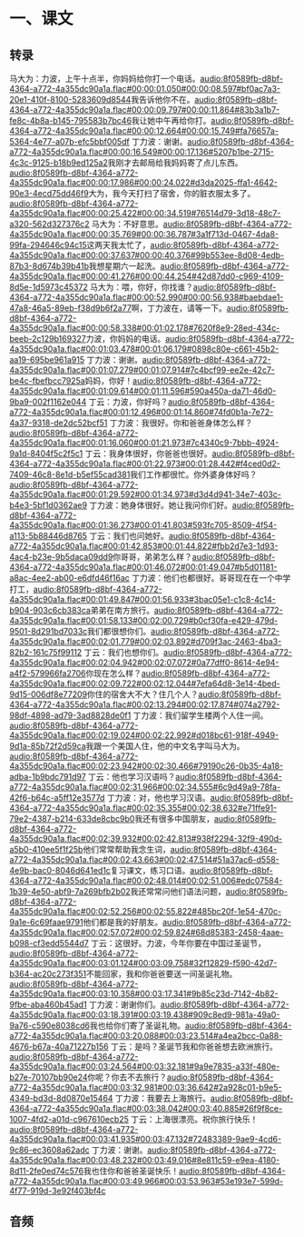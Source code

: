* 一、课文
** 转录
:PROPERTIES:
:EXPORT-ID: ae0d9ec5-a955-446d-9626-8515369ef35b
:END:
马大为：力波，上午十点半，你妈妈给你打一个电话。[[audio:8f0589fb-d8bf-4364-a772-4a355dc90a1a.flac#00:00:01.050#00:00:08.597#bf0ac7a3-20e1-410f-8100-5283609d8544]]我告诉他你不在。[[audio:8f0589fb-d8bf-4364-a772-4a355dc90a1a.flac#00:00:09.797#00:00:11.864#83b3a1b7-fe8c-4b8a-b145-795583b7bc46]]我让她中午再给你打。[[audio:8f0589fb-d8bf-4364-a772-4a355dc90a1a.flac#00:00:12.664#00:00:15.749#fa76657a-5364-4e77-a07b-efc5bbf005df]]
丁力波：谢谢。[[audio:8f0589fb-d8bf-4364-a772-4a355dc90a1a.flac#00:00:16.549#00:00:17.136#5207b1be-2715-4c3c-9125-b18b9ed125a2]]我刚才去邮局给我妈妈寄了点儿东西。[[audio:8f0589fb-d8bf-4364-a772-4a355dc90a1a.flac#00:00:17.986#00:00:24.022#d3da2025-ffa1-4642-90e3-4ecd75dd46f9]]大为，我今天打扫了宿舍，你的脏衣服太多了。[[audio:8f0589fb-d8bf-4364-a772-4a355dc90a1a.flac#00:00:25.422#00:00:34.519#76514d79-3d18-48c7-a320-562d327376c2]]
马大为：不好意思。[[audio:8f0589fb-d8bf-4364-a772-4a355dc90a1a.flac#00:00:35.769#00:00:36.787#3a1f713d-0467-4da8-99fa-294646c94c15]]这两天我太忙了，[[audio:8f0589fb-d8bf-4364-a772-4a355dc90a1a.flac#00:00:37.637#00:00:40.376#99b553ee-8d08-4edb-87b3-8d674b39b41b]]我想星期六一起洗。[[audio:8f0589fb-d8bf-4364-a772-4a355dc90a1a.flac#00:00:41.276#00:00:44.254#42d87dd0-c969-4109-8d5e-1d5973c45372]]
马大为：喂，你好，你找谁？[[audio:8f0589fb-d8bf-4364-a772-4a355dc90a1a.flac#00:00:52.990#00:00:56.938#baebdae1-47a8-46a5-89eb-f38d9b6f2a77]]啊，丁力波在，请等一下。[[audio:8f0589fb-d8bf-4364-a772-4a355dc90a1a.flac#00:00:58.338#00:01:02.178#7620f8e9-28ed-434c-beeb-2c129b169327]]力波，你妈妈的电话。[[audio:8f0589fb-d8bf-4364-a772-4a355dc90a1a.flac#00:01:03.478#00:01:06.179#0898c80e-c661-45b2-aa19-695be961a915]]
丁力波：谢谢。[[audio:8f0589fb-d8bf-4364-a772-4a355dc90a1a.flac#00:01:07.279#00:01:07.914#7c4bcf99-ee2e-42c7-be4c-fbefbcc7925a]]妈妈，你好！[[audio:8f0589fb-d8bf-4364-a772-4a355dc90a1a.flac#00:01:09.614#00:01:11.596#590a450a-da71-46d0-9ba9-002f1162e044]]
丁云：力波，你好吗？[[audio:8f0589fb-d8bf-4364-a772-4a355dc90a1a.flac#00:01:12.496#00:01:14.860#74fd0b1a-7e72-4a37-9318-de2dc52bcf51]]
丁力波：我很好。你和爸爸身体怎么样？[[audio:8f0589fb-d8bf-4364-a772-4a355dc90a1a.flac#00:01:16.060#00:01:21.973#7c4340c9-7bbb-4924-9a1d-8404f5c2f5c1]]
丁云：我身体很好，你爸爸也很好。[[audio:8f0589fb-d8bf-4364-a772-4a355dc90a1a.flac#00:01:22.973#00:01:28.442#f4ced0d2-7409-46c8-8e1d-b5ef55cad381]]我们工作都很忙。你外婆身体好吗？[[audio:8f0589fb-d8bf-4364-a772-4a355dc90a1a.flac#00:01:29.592#00:01:34.973#d3d4d941-34e7-403c-b4e3-5bf1d0362ae9]]
丁力波：她身体很好。她让我问你们好。[[audio:8f0589fb-d8bf-4364-a772-4a355dc90a1a.flac#00:01:36.273#00:01:41.803#593fc705-8509-4f54-a113-5b88446d8765]]
丁云：我们也问她好。[[audio:8f0589fb-d8bf-4364-a772-4a355dc90a1a.flac#00:01:42.853#00:01:44.822#fbb2d7e3-1d93-4ac4-b23e-9b5daca09dd9]]你哥哥，弟弟怎么样？[[audio:8f0589fb-d8bf-4364-a772-4a355dc90a1a.flac#00:01:46.072#00:01:49.047#b5d01181-a8ac-4ee2-ab00-e6dfd46f16ac]]
丁力波：他们也都很好。哥哥现在在一个中学打工，[[audio:8f0589fb-d8bf-4364-a772-4a355dc90a1a.flac#00:01:49.847#00:01:56.933#3bac05e1-c1c8-4c14-b904-903c6cb383ca]]弟弟在南方旅行。[[audio:8f0589fb-d8bf-4364-a772-4a355dc90a1a.flac#00:01:58.133#00:02:00.729#b0cf30fa-e429-479d-9501-8d291bd7033c]]我们都很想你们。[[audio:8f0589fb-d8bf-4364-a772-4a355dc90a1a.flac#00:02:01.779#00:02:03.892#d709f3ac-2463-4ba3-82b2-161c75f99112]]
丁云：我们也想你们。[[audio:8f0589fb-d8bf-4364-a772-4a355dc90a1a.flac#00:02:04.942#00:02:07.072#0a77dff0-8614-4e94-a4f2-579966fa2706]]你现在怎么样？[[audio:8f0589fb-d8bf-4364-a772-4a355dc90a1a.flac#00:02:09.722#00:02:12.044#7efa64d8-3e14-4bed-9d15-006df8e77209]]你住的宿舍大不大？住几个人？[[audio:8f0589fb-d8bf-4364-a772-4a355dc90a1a.flac#00:02:13.294#00:02:17.874#074a2792-98df-4898-ad79-3ad8828de0f1]]
丁力波：我们留学生楼两个人住一间。[[audio:8f0589fb-d8bf-4364-a772-4a355dc90a1a.flac#00:02:19.024#00:02:22.992#d018bc61-918f-4949-9d1a-85b72f2d59ca]]我跟一个美国人住，他的中文名字叫马大为。[[audio:8f0589fb-d8bf-4364-a772-4a355dc90a1a.flac#00:02:23.942#00:02:30.466#79190c26-0b35-4a18-adba-1b9bdc791d97]]
丁云：他也学习汉语吗？[[audio:8f0589fb-d8bf-4364-a772-4a355dc90a1a.flac#00:02:31.966#00:02:34.555#6c9d49a9-78fa-42f6-b64c-a5ff12e3577d]]
丁力波：对，他也学习汉语。[[audio:8f0589fb-d8bf-4364-a772-4a355dc90a1a.flac#00:02:35.355#00:02:38.632#e71ffe91-79e2-4387-b214-633de8cbc9b0]]我还有很多中国朋友，[[audio:8f0589fb-d8bf-4364-a772-4a355dc90a1a.flac#00:02:39.932#00:02:42.813#938f2294-32f9-490d-a5b0-410ee5f1f25b]]他们常常帮助我念生词，[[audio:8f0589fb-d8bf-4364-a772-4a355dc90a1a.flac#00:02:43.663#00:02:47.514#51a37ac6-d558-4e9b-bac0-8046d641ed1c]]复习课文，练习口语。[[audio:8f0589fb-d8bf-4364-a772-4a355dc90a1a.flac#00:02:48.014#00:02:51.006#edc07584-1b39-4e50-abf9-7a269bfb2b02]]我还常常问他们语法问题，[[audio:8f0589fb-d8bf-4364-a772-4a355dc90a1a.flac#00:02:52.256#00:02:55.822#485bc20f-1e54-470c-9a1e-6c69faae9791]]他们都是我的好朋友。[[audio:8f0589fb-d8bf-4364-a772-4a355dc90a1a.flac#00:02:57.072#00:02:59.824#68d85383-2458-4aae-b098-cf3edd5544d7]]
丁云：这很好。力波，今年你要在中国过圣诞节，[[audio:8f0589fb-d8bf-4364-a772-4a355dc90a1a.flac#00:03:01.124#00:03:09.758#32f12829-f590-42d7-b364-ac20c273f351]]不能回家，我和你爸爸要送一间圣诞礼物。[[audio:8f0589fb-d8bf-4364-a772-4a355dc90a1a.flac#00:03:10.358#00:03:17.341#9b85c23d-7142-4b82-9fbe-aba460b45ad1]]
丁力波：谢谢你们。[[audio:8f0589fb-d8bf-4364-a772-4a355dc90a1a.flac#00:03:18.391#00:03:19.438#909c8ed9-981a-49a0-9a76-c590e8038cd6]]我也给你们寄了圣诞礼物。[[audio:8f0589fb-d8bf-4364-a772-4a355dc90a1a.flac#00:03:20.088#00:03:23.514#a4ea2bcc-0a88-4676-b67a-40a71227b156]]
丁云：是吗？圣诞节我和你爸爸想去欧洲旅行。[[audio:8f0589fb-d8bf-4364-a772-4a355dc90a1a.flac#00:03:24.564#00:03:32.181#9a9e7835-a33f-480e-b27e-70107bb90e24]]你呢？你去不去旅行？[[audio:8f0589fb-d8bf-4364-a772-4a355dc90a1a.flac#00:03:32.981#00:03:36.642#2a928c01-b9e5-4349-bd3d-8d0870e15464]]
丁力波：我要去上海旅行。[[audio:8f0589fb-d8bf-4364-a772-4a355dc90a1a.flac#00:03:38.042#00:03:40.885#26f9f8ce-1007-4fd2-a01d-c967610ecb25]]
丁云：上海很漂亮。祝你旅行快乐！[[audio:8f0589fb-d8bf-4364-a772-4a355dc90a1a.flac#00:03:41.935#00:03:47.132#72483389-9ae9-4cd6-9c86-ec3608a62adc]]
丁力波：谢谢。[[audio:8f0589fb-d8bf-4364-a772-4a355dc90a1a.flac#00:03:48.232#00:03:49.016#8e811c59-e9ea-4180-8d11-2fe0ed74c576]]我也住你和爸爸圣诞快乐！[[audio:8f0589fb-d8bf-4364-a772-4a355dc90a1a.flac#00:03:49.966#00:03:53.963#53e193e7-599d-4f77-919d-3e92f403bf4c]]
** 音频

